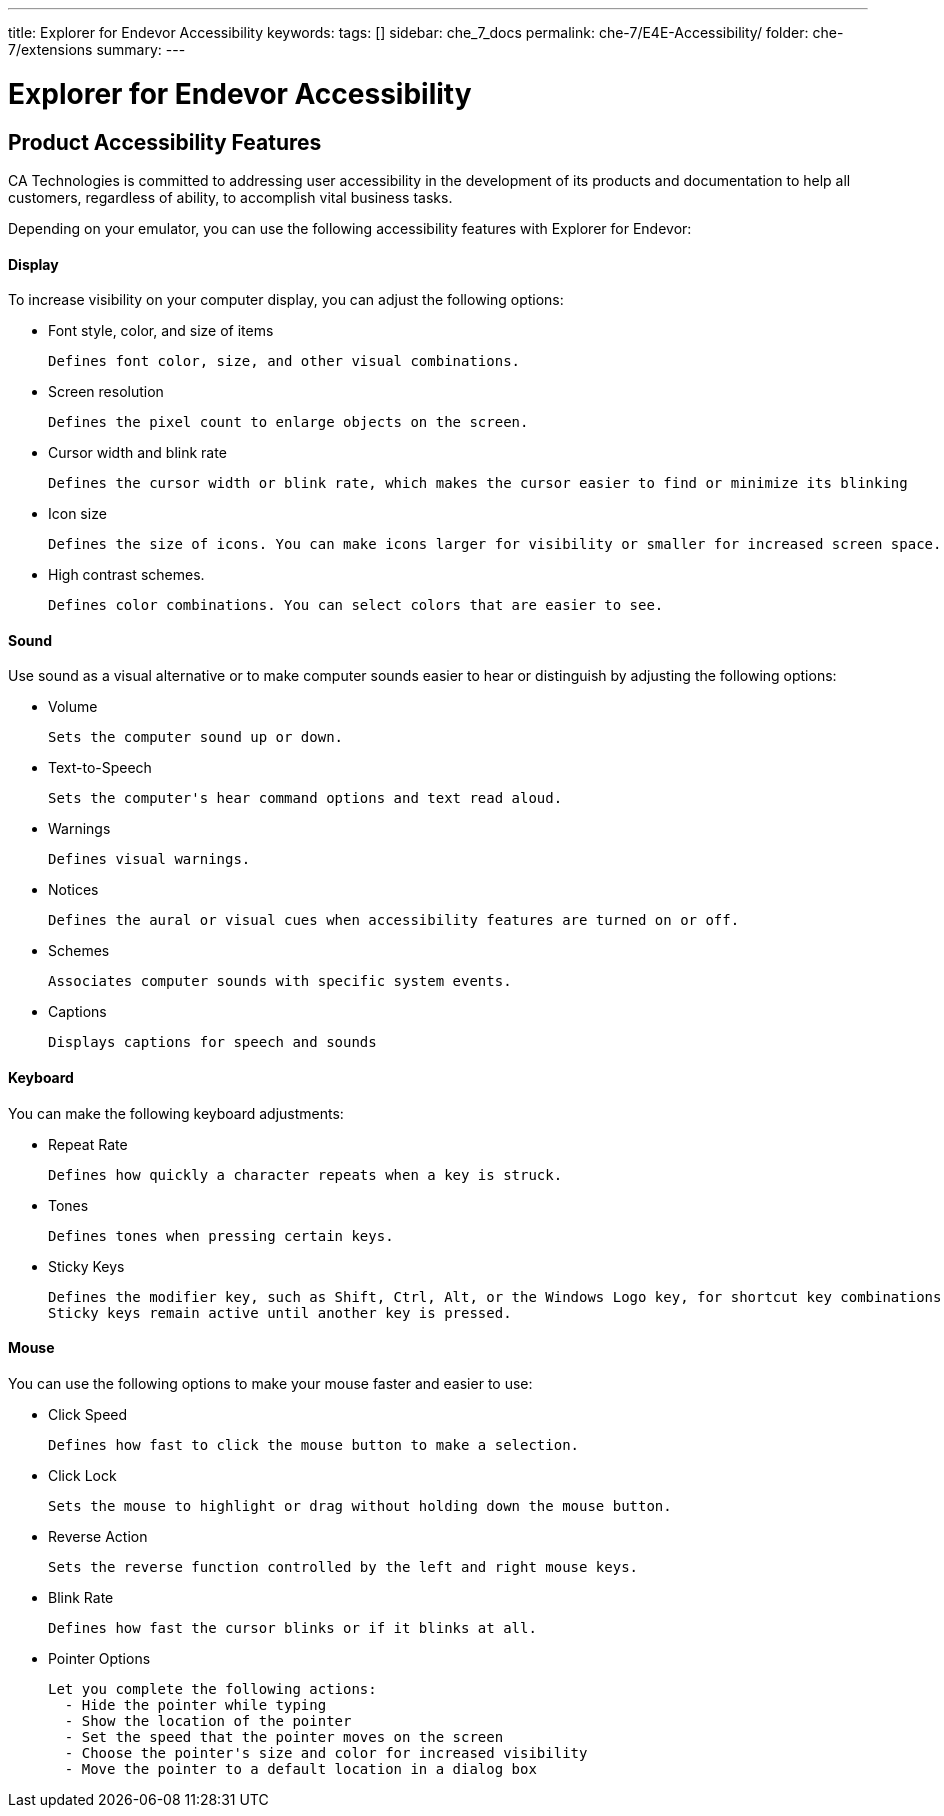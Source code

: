 ---
title: Explorer for Endevor Accessibility
keywords:
tags: []
sidebar: che_7_docs
permalink: che-7/E4E-Accessibility/
folder: che-7/extensions
summary:
---

[id="E4E-Accessibility"]
= Explorer for Endevor Accessibility

:context: E4E-Accessibility
## Product Accessibility Features

CA Technologies is committed to addressing user accessibility in the development of its products and documentation to help all customers, regardless of ability, to accomplish vital business tasks.

Depending on your emulator, you can use the following accessibility features with Explorer for Endevor:

#### Display

To increase visibility on your computer display, you can adjust the following options:

- Font style, color, and size of items

  Defines font color, size, and other visual combinations.

- Screen resolution

  Defines the pixel count to enlarge objects on the screen.

- Cursor width and blink rate
  
  Defines the cursor width or blink rate, which makes the cursor easier to find or minimize its blinking

- Icon size
  
  Defines the size of icons. You can make icons larger for visibility or smaller for increased screen space.

- High contrast schemes.

  Defines color combinations. You can select colors that are easier to see.

#### Sound

Use sound as a visual alternative or to make computer sounds easier to hear or distinguish by adjusting the following options:

- Volume

  Sets the computer sound up or down.

- Text-to-Speech

  Sets the computer's hear command options and text read aloud.

- Warnings

  Defines visual warnings.

- Notices

  Defines the aural or visual cues when accessibility features are turned on or off.

- Schemes

  Associates computer sounds with specific system events.

- Captions

  Displays captions for speech and sounds

#### Keyboard

You can make the following keyboard adjustments:

- Repeat Rate

  Defines how quickly a character repeats when a key is struck.

- Tones

  Defines tones when pressing certain keys.

- Sticky Keys

  Defines the modifier key, such as Shift, Ctrl, Alt, or the Windows Logo key, for shortcut key combinations.
  Sticky keys remain active until another key is pressed.

#### Mouse

You can use the following options to make your mouse faster and easier to use:

- Click Speed
  
  Defines how fast to click the mouse button to make a selection.

- Click Lock
  
  Sets the mouse to highlight or drag without holding down the mouse button.

- Reverse Action
  
  Sets the reverse function controlled by the left and right mouse keys.

- Blink Rate
  
  Defines how fast the cursor blinks or if it blinks at all.

- Pointer Options

  Let you complete the following actions:
    - Hide the pointer while typing
    - Show the location of the pointer
    - Set the speed that the pointer moves on the screen
    - Choose the pointer's size and color for increased visibility
    - Move the pointer to a default location in a dialog box  



